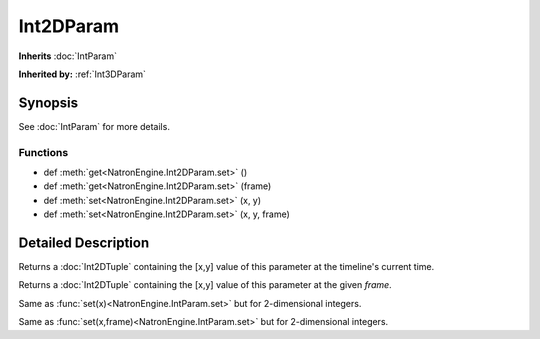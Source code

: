 .. module:: NatronEngine
.. _Int2DParam:

Int2DParam
**********

**Inherits** :doc:`IntParam`

**Inherited by:** :ref:`Int3DParam`

Synopsis
--------

See :doc:`IntParam` for more details.

Functions
^^^^^^^^^

*    def :meth:`get<NatronEngine.Int2DParam.set>` ()
*    def :meth:`get<NatronEngine.Int2DParam.set>` (frame)
*    def :meth:`set<NatronEngine.Int2DParam.set>` (x, y)
*    def :meth:`set<NatronEngine.Int2DParam.set>` (x, y, frame)


Detailed Description
--------------------

.. method:: NatronEngine.Int2DParam.get()


    :rtype: :class: `Int2DTuple`
    
Returns a :doc:`Int2DTuple` containing the [x,y] value of this parameter at the timeline's
current time.


.. method:: NatronEngine.Int2DParam.get(frame)

	 :param: :class:`float<PySide.QtCore.float>`
     :rtype: :class: `Int2DTuple`

Returns a :doc:`Int2DTuple` containing the [x,y] value of this parameter at
the given *frame*.


.. method:: NatronEngine.Int2DParam.set(x, y)


    :param x: :class:`int<PySide.QtCore.int>`
    :param y: :class:`int<PySide.QtCore.int>`

Same as :func:`set(x)<NatronEngine.IntParam.set>` but for 2-dimensional integers.



.. method:: NatronEngine.Int2DParam.set(x, y, frame)


    :param x: :class:`int<PySide.QtCore.int>`
    :param y: :class:`int<PySide.QtCore.int>`
    :param frame: :class:`int<PySide.QtCore.int>`

Same as :func:`set(x,frame)<NatronEngine.IntParam.set>` but for 2-dimensional integers.






